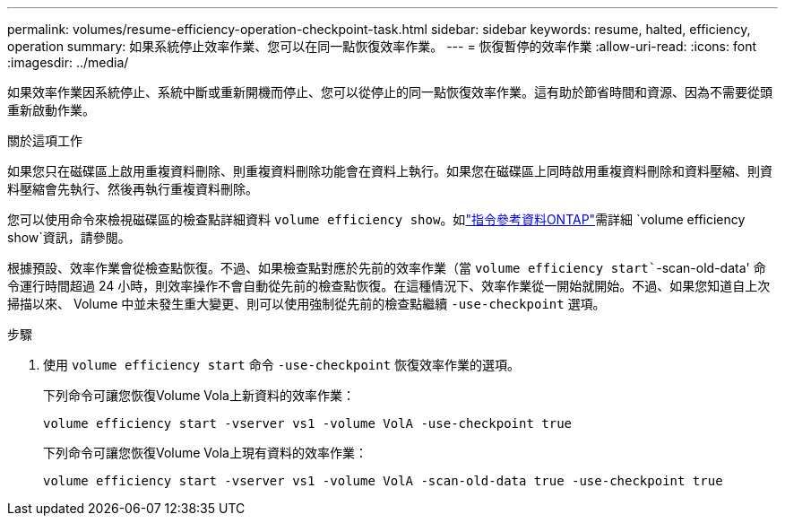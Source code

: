 ---
permalink: volumes/resume-efficiency-operation-checkpoint-task.html 
sidebar: sidebar 
keywords: resume, halted, efficiency, operation 
summary: 如果系統停止效率作業、您可以在同一點恢復效率作業。 
---
= 恢復暫停的效率作業
:allow-uri-read: 
:icons: font
:imagesdir: ../media/


[role="lead"]
如果效率作業因系統停止、系統中斷或重新開機而停止、您可以從停止的同一點恢復效率作業。這有助於節省時間和資源、因為不需要從頭重新啟動作業。

.關於這項工作
如果您只在磁碟區上啟用重複資料刪除、則重複資料刪除功能會在資料上執行。如果您在磁碟區上同時啟用重複資料刪除和資料壓縮、則資料壓縮會先執行、然後再執行重複資料刪除。

您可以使用命令來檢視磁碟區的檢查點詳細資料 `volume efficiency show`。如link:https://docs.netapp.com/us-en/ontap-cli/volume-efficiency-show.html["指令參考資料ONTAP"^]需詳細 `volume efficiency show`資訊，請參閱。

根據預設、效率作業會從檢查點恢復。不過、如果檢查點對應於先前的效率作業（當 `volume efficiency start``-scan-old-data' 命令運行時間超過 24 小時，則效率操作不會自動從先前的檢查點恢復。在這種情況下、效率作業從一開始就開始。不過、如果您知道自上次掃描以來、 Volume 中並未發生重大變更、則可以使用強制從先前的檢查點繼續 `-use-checkpoint` 選項。

.步驟
. 使用 `volume efficiency start` 命令 `-use-checkpoint` 恢復效率作業的選項。
+
下列命令可讓您恢復Volume Vola上新資料的效率作業：

+
`volume efficiency start -vserver vs1 -volume VolA -use-checkpoint true`

+
下列命令可讓您恢復Volume Vola上現有資料的效率作業：

+
`volume efficiency start -vserver vs1 -volume VolA -scan-old-data true -use-checkpoint true`


